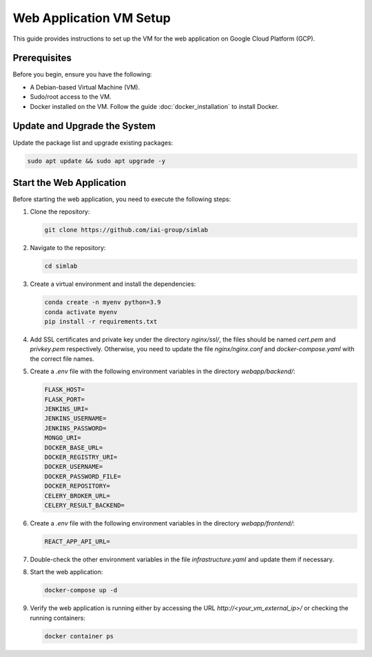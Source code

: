 Web Application VM Setup
========================

This guide provides instructions to set up the VM for the web application on Google Cloud Platform (GCP).

Prerequisites
-------------

Before you begin, ensure you have the following:

- A Debian-based Virtual Machine (VM).
- Sudo/root access to the VM.
- Docker installed on the VM. Follow the guide :doc:`docker_installation` to install Docker.

Update and Upgrade the System
-----------------------------

Update the package list and upgrade existing packages:

.. code-block:: bash

    sudo apt update && sudo apt upgrade -y

Start the Web Application
-------------------------

Before starting the web application, you need to execute the following steps:

1. Clone the repository:

   .. code-block:: bash

      git clone https://github.com/iai-group/simlab

2. Navigate to the repository:

   .. code-block:: bash

      cd simlab

3. Create a virtual environment and install the dependencies:

   .. code-block:: bash

    conda create -n myenv python=3.9
    conda activate myenv
    pip install -r requirements.txt

      
4. Add SSL certificates and private key under the directory `nginx/ssl/`, the files should be named `cert.pem` and `privkey.pem` respectively. Otherwise, you need to update the file `nginx/nginx.conf` and `docker-compose.yaml` with the correct file names.
5. Create a `.env` file with the following environment variables in the directory `webapp/backend/`:

   .. code-block:: bash

    FLASK_HOST=
    FLASK_PORT=
    JENKINS_URI=
    JENKINS_USERNAME=
    JENKINS_PASSWORD=
    MONGO_URI=
    DOCKER_BASE_URL=
    DOCKER_REGISTRY_URI=
    DOCKER_USERNAME=
    DOCKER_PASSWORD_FILE=
    DOCKER_REPOSITORY=
    CELERY_BROKER_URL=
    CELERY_RESULT_BACKEND=

6. Create a `.env` file with the following environment variables in the directory `webapp/frontend/`:

   .. code-block:: bash

    REACT_APP_API_URL=

7. Double-check the other environment variables in the file `infrastructure.yaml` and update them if necessary.
8. Start the web application:

   .. code-block:: bash

      docker-compose up -d

9. Verify the web application is running either by accessing the URL `http://<your_vm_external_ip>/` or checking the running containers:

   .. code-block:: bash

      docker container ps

